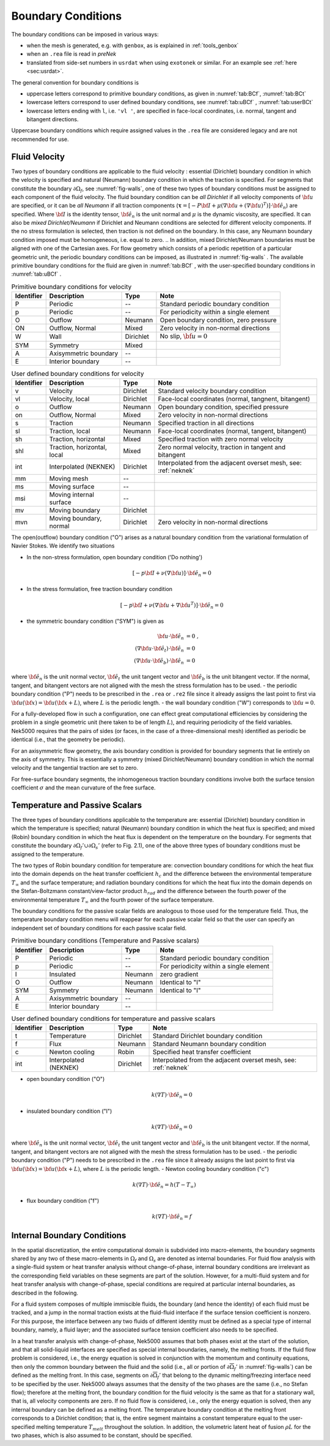 .. _boundary-conditions:

-------------------------------
Boundary Conditions
-------------------------------

.. The boundary conditions for Nek5000 are stored as part of the mesh, i.e. either part of the ``.rea`` or ``.re2`` file.
.. Any mesh generated with either *preNek* or ``genbox`` will include the assigned boundary conditions.
.. These are available at runtime in the ``cbc(iface,iel,ifld)`` array, indexed by face number, local element number, and field number.
.. For meshes converted from exodus format via the ``exo2nek`` script, the sideset numbers will be converted.
.. These are available at runtime in the ``bc(5,iface,iel,1)`` array, indexed by face number and local element number.
.. All sidesets will need to be translated into appropriate boundary conditions.
.. It is recommended to do this in ``usrdat``.
.. The available boundary conditions for velocity are listed in :numref:`tab:BCf`, and for temperature and passive scalars in :numref:`tab:BCt`.
.. 

The boundary conditions can be imposed in various ways:

- when the mesh is generated, e.g. with ``genbox``, as is explained in :ref:`tools_genbox`
- when an ``.rea`` file is read in *preNek*
- translated from side-set numbers in ``usrdat`` when using ``exotonek`` or similar. For an example see :ref:`here <sec:usrdat>`.

.. TODO: add exotonek tutorial

The general convention for boundary conditions is

- uppercase letters correspond to primitive boundary conditions, as given in :numref:`tab:BCf`, :numref:`tab:BCt`
- lowercase letters correspond to user defined boundary conditions, see :numref:`tab:uBCf` , :numref:`tab:userBCt`
- lowercase letters ending with ``l``, i.e. ``'vl '``, are specified in face-local coordinates, i.e. normal, tangent and bitangent directions.

Uppercase boundary conditions which require assigned values in the ``.rea`` file are considered legacy and are not recommended for use.

..............
Fluid Velocity
..............

Two types of boundary conditions are applicable to the fluid velocity : essential (Dirichlet) boundary condition in which the velocity is specified and natural (Neumann) boundary condition in which the traction is specified.
For segments that constitute the boundary :math:`\partial \Omega_f`, see :numref:`fig-walls`, one of these two types of boundary conditions must be assigned to each component of the fluid velocity.
The fluid boundary condition can be *all Dirichlet* if all velocity components of :math:`{\bf u}` are specified, or it can be *all Neumann* if all traction components (:math:`\boldsymbol{\underline \tau} = [-P {\bf \underline I} + \mu (\nabla {\bf u} + (\nabla {\bf u})^{T})] \cdot {\bf \hat e_n}`) are specified. 
Where :math:`{\bf \underline I}` is the identity tensor, :math:`{\bf \hat e_n}` is the unit normal and :math:`\mu` is the dynamic viscosity, are specified.
It can also be *mixed Dirichlet/Neumann* if Dirichlet and Neumann conditions are selected for different velocity components.
If the no stress formulation is selected, then traction is not defined on the boundary.
In this case, any Neumann boundary condition imposed must be homogeneous, i.e. equal to zero.
.. In addition, mixed Dirichlet/Neumann boundaries must be aligned with one of the Cartesian axes.
For flow geometry which consists of a periodic repetition of a particular geometric unit, the periodic boundary conditions can be imposed, as illustrated in :numref:`fig-walls` .
The available primitive boundary conditions for the fluid are given in :numref:`tab:BCf` , with the user-specified boundary conditions in :numref:`tab:uBCf` .

.. _tab:BCf:

.. table:: Primitive boundary conditions for velocity

   +------------+----------------------------+--------------+---------------------------------------------------+
   | Identifier | Description                | Type         | Note                                              |
   +============+============================+==============+===================================================+
   | P          | Periodic                   | --           | Standard periodic boundary condition              |
   +------------+----------------------------+--------------+---------------------------------------------------+
   | p          | Periodic                   | --           | For periodicity within a single element           |
   +------------+----------------------------+--------------+---------------------------------------------------+
   | O          | Outflow                    | Neumann      | Open boundary condition, zero pressure            |
   +------------+----------------------------+--------------+---------------------------------------------------+
   | ON         | Outflow, Normal            | Mixed        | Zero velocity in non-normal directions            |
   +------------+----------------------------+--------------+---------------------------------------------------+
   | W          | Wall                       | Dirichlet    | No slip, :math:`{ \bf{u} = 0}`                    | 
   +------------+----------------------------+--------------+---------------------------------------------------+
   | SYM        | Symmetry                   | Mixed        |                                                   | 
   +------------+----------------------------+--------------+---------------------------------------------------+
   | A          | Axisymmetric boundary      | --           |                                                   |
   +------------+----------------------------+--------------+---------------------------------------------------+
   | E          | Interior boundary          | --           |                                                   |
   +------------+----------------------------+--------------+---------------------------------------------------+
   
.. _tab:uBCf:

.. table:: User defined boundary conditions for velocity

   +------------+-----------------------------+--------------+----------------------------------------------------------------------+
   | Identifier | Description                 | Type         | Note                                                                 |
   +============+=============================+==============+======================================================================+
   | v          | Velocity                    | Dirichlet    | Standard velocity boundary condition                                 |
   +------------+-----------------------------+--------------+----------------------------------------------------------------------+
   | vl         | Velocity, local             | Dirichlet    | Face-local coordinates (normal, tangnent, bitangent)                 |
   +------------+-----------------------------+--------------+----------------------------------------------------------------------+
   | o          | Outflow                     | Neumann      | Open boundary condition, specified pressure                          |
   +------------+-----------------------------+--------------+----------------------------------------------------------------------+
   | on         | Outflow, Normal             | Mixed        | Zero velocity in non-normal directions                               |
   +------------+-----------------------------+--------------+----------------------------------------------------------------------+
   | s          | Traction                    | Neumann      | Specified traction in all directions                                 |
   +------------+-----------------------------+--------------+----------------------------------------------------------------------+
   | sl         | Traction, local             | Neumann      | Face-local coordinates (normal, tangent, bitangent)                  | 
   +------------+-----------------------------+--------------+----------------------------------------------------------------------+
   | sh         | Traction, horizontal        | Mixed        | Specified traction with zero normal velocity                         |
   +------------+-----------------------------+--------------+----------------------------------------------------------------------+
   | shl        | Traction, horizontal, local | Mixed        | Zero normal velocity, traction in tangent and bitangent              |
   +------------+-----------------------------+--------------+----------------------------------------------------------------------+
   | int        | Interpolated (NEKNEK)       | Dirichlet    | Interpolated from the adjacent overset mesh, see: :ref:`neknek`      |
   +------------+-----------------------------+--------------+----------------------------------------------------------------------+
   | mm         | Moving mesh                 | --           |                                                                      | 
   +------------+-----------------------------+--------------+----------------------------------------------------------------------+
   | ms         | Moving surface              | --           |                                                                      |
   +------------+-----------------------------+--------------+----------------------------------------------------------------------+
   | msi        | Moving internal surface     | --           |                                                                      |
   +------------+-----------------------------+--------------+----------------------------------------------------------------------+   
   | mv         | Moving boundary             | Dirichlet    |                                                                      |
   +------------+-----------------------------+--------------+----------------------------------------------------------------------+
   | mvn        | Moving boundary, normal     | Dirichlet    | Zero velocity in non-normal directions                               |
   +------------+-----------------------------+--------------+----------------------------------------------------------------------+ 

..  | ms         | Moving surface              | --           |                                                         |
    +------------+-----------------------------+--------------+---------------------------------------------------------+
    | msi        | Moving internal surface     | --           |                                                         |
    +------------+-----------------------------+--------------+---------------------------------------------------------+    

The open(outflow) boundary condition ("O") arises as a natural boundary condition from the variational formulation of Navier Stokes. 
We identify two situations

- In the non-stress formulation, open boundary condition ('Do nothing')

  .. math::

     [-p{\bf I} + \nu(\nabla {\bf u})]\cdot {\bf \hat e_n}=0

- In the stress formulation, free traction boundary condition

  .. math::

     [-p{\bf I} + \nu(\nabla {\bf u}+\nabla {\bf u}^T)]\cdot {\bf \hat e_n}=0

- the symmetric boundary condition ("SYM") is given as

  .. math::

     {\bf u} \cdot {\bf \hat e_n} &= 0\ ,\\
     (\nabla {\bf u} \cdot {\bf \hat e_t})\cdot {\bf \hat e_n} &= 0\,\\
     (\nabla {\bf u} \cdot {\bf \hat e_b})\cdot {\bf \hat e_n} &= 0

where :math:`{\bf \hat e_n}` is the unit normal vector, :math:`{\bf \hat e_t}` the unit tangent vector and :math:`{\bf \hat e_b}` is the unit bitangent vector.
If the normal, tangent, and bitangent vectors are not aligned with the mesh the stress formulation has to be used.
- the periodic boundary condition ("P") needs to be prescribed in the ``.rea`` or ``.re2`` file since it already assigns the last point to first via :math:`{\bf u}({\bf x})={\bf u}({\bf x} + L)`, where :math:`L` is the periodic length.
- the wall boundary condition ("W") corresponds to :math:`{\bf u}=0`.

For a fully-developed flow in such a configuration, one can effect great computational efficiencies by considering the problem in a single geometric unit (here taken to be of length :math:`L`), and requiring periodicity of the field variables.
Nek5000 requires that the pairs of sides (or faces, in the case of a three-dimensional mesh) identified as periodic be identical (i.e., that the geometry be periodic).

For an axisymmetric flow geometry, the axis boundary condition is provided for boundary segments that lie entirely on the axis of symmetry.
This is essentially a symmetry (mixed Dirichlet/Neumann) boundary condition in which the normal velocity and the tangential traction are set to zero.

For free-surface boundary segments, the inhomogeneous traction boundary conditions involve both the surface tension coefficient :math:`\sigma` and the mean curvature of the free surface.

...............................
Temperature and Passive Scalars
...............................

The three types of boundary conditions applicable to the
temperature are: essential (Dirichlet) boundary
condition in which the temperature is specified;
natural (Neumann) boundary condition in which the heat flux
is specified; and mixed (Robin) boundary condition
in which the heat flux is dependent on the temperature
on the boundary.
For segments that constitute the boundary
:math:`\partial \Omega_f' \cup \partial \Omega_s'` (refer to Fig. 2.1),
one of the above three types of boundary conditions must be
assigned to the temperature.

The two types of Robin boundary condition for temperature
are: convection boundary conditions for which the heat
flux into the domain depends on the heat transfer coefficient
:math:`h_{c}` and the difference between the environmental temperature
:math:`T_{\infty}` and the surface temperature; and radiation
boundary conditions for which the heat flux into the domain
depends on the Stefan-Boltzmann constant/view-factor
product :math:`h_{rad}` and the difference between the fourth power
of the environmental temperature :math:`T_{\infty}` and the fourth
power of the surface temperature.

The boundary conditions for the passive scalar fields are analogous to those used for the temperature field.
Thus, the temperature boundary condition menu will reappear for each passive scalar field so that the user can specify an independent set of boundary conditions for each passive scalar field.

.. _tab:BCt:

.. table:: Primitive boundary conditions (Temperature and Passive scalars)

   +------------+----------------------------+--------------+---------------------------------------------------+
   | Identifier | Description                | Type         | Note                                              |
   +============+============================+==============+===================================================+
   | P          | Periodic                   | --           | Standard periodic boundary condition              |
   +------------+----------------------------+--------------+---------------------------------------------------+
   | p          | Periodic                   | --           | For periodicity within a single element           |
   +------------+----------------------------+--------------+---------------------------------------------------+
   | I          | Insulated                  | Neumann      | zero gradient                                     |
   +------------+----------------------------+--------------+---------------------------------------------------+
   | O          | Outflow                    | Neumann      | Identical to "I"                                  |
   +------------+----------------------------+--------------+---------------------------------------------------+
   | SYM        | Symmetry                   | Neumann      | Identical to "I"                                  |
   +------------+----------------------------+--------------+---------------------------------------------------+
   | A          | Axisymmetric boundary      | --           |                                                   |
   +------------+----------------------------+--------------+---------------------------------------------------+
   | E          | Interior boundary          | --           |                                                   |
   +------------+----------------------------+--------------+---------------------------------------------------+

.. _tab:userBCt:

.. table:: User defined boundary conditions for temperature and passive scalars

   +------------+-----------------------------+--------------+----------------------------------------------------------------------+
   | Identifier | Description                 | Type         | Note                                                                 |
   +============+=============================+==============+======================================================================+
   | t          | Temperature                 | Dirichlet    | Standard Dirichlet boundary condition                                |
   +------------+-----------------------------+--------------+----------------------------------------------------------------------+
   | f          | Flux                        | Neumann      | Standard Neumann boundary condition                                  |
   +------------+-----------------------------+--------------+----------------------------------------------------------------------+
   | c          | Newton cooling              | Robin        | Specified heat transfer coefficient                                  |
   +------------+-----------------------------+--------------+----------------------------------------------------------------------+
   | int        | Interpolated (NEKNEK)       | Dirichlet    | Interpolated from the adjacent overset mesh, see: :ref:`neknek`      |
   +------------+-----------------------------+--------------+----------------------------------------------------------------------+
  
- open boundary condition ("O")

  .. math::

     k(\nabla T)\cdot {\bf \hat e_n} =0

- insulated boundary condition ("I")

  .. math::

     k(\nabla T)\cdot {\bf \hat e_n} =0

where :math:`{\bf \hat e_n}` is the unit normal vector, :math:`{\bf \hat e_t}` the unit tangent vector and :math:`{\bf \hat e_b}` is the unit bitangent vector.
If the normal, tangent, and bitangent vectors are not aligned with the mesh the stress formulation has to be used.
- the periodic boundary condition ("P") needs to be prescribed in the ``.rea`` file since it already assigns the last point to first via :math:`{\bf u}({\bf x})={\bf u}({\bf x} + L)`, where :math:`L` is the periodic length.
- Newton cooling boundary condition ("c")

  .. math::

     k(\nabla T)\cdot {\bf \hat e_n}=h(T-T_{\infty})

- flux boundary condition ("f")

  .. math::

     k(\nabla T)\cdot {\bf \hat e_n} =f


............................
Internal Boundary Conditions
............................

In the spatial discretization, the entire computational
domain is subdivided into macro-elements, the boundary
segments shared by any two of these macro-elements
in :math:`\Omega_f` and :math:`\Omega_s` are denoted as internal boundaries.
For fluid flow analysis with a single-fluid system or heat
transfer analysis without change-of-phase, internal
boundary conditions are irrelevant as the corresponding
field variables on these segments are part of the
solution. However, for a multi-fluid system and for
heat transfer analysis with change-of-phase, special
conditions are required at particular internal
boundaries, as described in the following.

For a fluid system composes of multiple immiscible fluids,
the boundary (and hence the identity) of each fluid must
be tracked, and a jump in the normal traction exists
at the fluid-fluid interface if the surface tension
coefficient is nonzero.
For this purpose, the interface between any two fluids
of different identity must be defined as a special type of
internal boundary, namely, a fluid layer;
and the associated surface tension coefficient also
needs to be specified.

In a heat transfer analysis with change-of-phase, Nek5000 assumes
that both phases exist at the start of the solution, and that
all solid-liquid interfaces are specified as special internal
boundaries, namely, the melting fronts.
If the fluid flow problem is considered, i.e., the energy
equation is solved in conjunction with the momentum and
continuity equations, then only
the common boundary between the fluid and the solid
(i.e., all or portion of :math:`\partial \overline{\Omega}_f'` in :numref:`fig-walls`)
can be defined as the melting front.
In this case, segments on :math:`\partial \overline{\Omega}_f'` that
belong to the dynamic melting/freezing interface need to be
specified by the user.
Nek5000 always assumes that the density of the two phases
are the same (i.e., no Stefan flow); therefore at the melting
front, the boundary condition for the fluid velocity is the
same as that for a stationary wall, that is, all velocity
components are zero.
If no fluid flow is considered, i.e., only the energy equation
is solved, then any internal boundary can be defined as
a melting front.
The temperature boundary condition at the melting front
corresponds to a Dirichlet
condition; that is, the entire segment maintains a constant temperature
equal to the user-specified melting temperature :math:`T_{melt}`
throughout the solution.
In addition, the volumetric latent heat of fusion :math:`\rho L`
for the two phases,
which is also assumed to be constant, should be specified.

